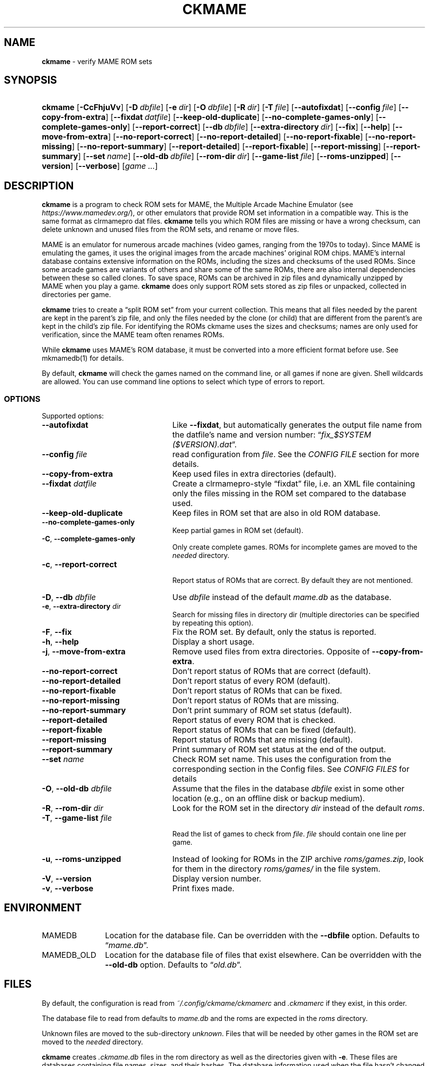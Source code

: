.\" Automatically generated from an mdoc input file.  Do not edit.
.\" Copyright (c) 2003-2022 Dieter Baron and Thomas Klausner.
.\" All rights reserved.
.\"
.\" Redistribution and use in source and binary forms, with or without
.\" modification, are permitted provided that the following conditions
.\" are met:
.\" 1. Redistributions of source code must retain the above copyright
.\"    notice, this list of conditions and the following disclaimer.
.\" 2. Redistributions in binary form must reproduce the above
.\"    copyright notice, this list of conditions and the following
.\"    disclaimer in the documentation and/or other materials provided
.\"    with the distribution.
.\" 3. The name of the author may not be used to endorse or promote
.\"    products derived from this software without specific prior
.\"    written permission.
.\"
.\" THIS SOFTWARE IS PROVIDED BY THOMAS KLAUSNER ``AS IS'' AND ANY
.\" EXPRESS OR IMPLIED WARRANTIES, INCLUDING, BUT NOT LIMITED TO, THE
.\" IMPLIED WARRANTIES OF MERCHANTABILITY AND FITNESS FOR A PARTICULAR
.\" PURPOSE ARE DISCLAIMED.  IN NO EVENT SHALL THE FOUNDATION OR
.\" CONTRIBUTORS BE LIABLE FOR ANY DIRECT, INDIRECT, INCIDENTAL,
.\" SPECIAL, EXEMPLARY, OR CONSEQUENTIAL DAMAGES (INCLUDING, BUT NOT
.\" LIMITED TO, PROCUREMENT OF SUBSTITUTE GOODS OR SERVICES; LOSS OF
.\" USE, DATA, OR PROFITS; OR BUSINESS INTERRUPTION) HOWEVER CAUSED AND
.\" ON ANY THEORY OF LIABILITY, WHETHER IN CONTRACT, STRICT LIABILITY,
.\" OR TORT (INCLUDING NEGLIGENCE OR OTHERWISE) ARISING IN ANY WAY OUT
.\" OF THE USE OF THIS SOFTWARE, EVEN IF ADVISED OF THE POSSIBILITY OF
.\" SUCH DAMAGE.
.TH "CKMAME" "1" "January 14, 2022" "NiH" "General Commands Manual"
.nh
.if n .ad l
.SH "NAME"
\fBckmame\fR
\- verify MAME ROM sets
.SH "SYNOPSIS"
.HP 7n
\fBckmame\fR
[\fB\-CcFhjuVv\fR]
[\fB\-D\fR\ \fIdbfile\fR]
[\fB\-e\fR\ \fIdir\fR]
[\fB\-O\fR\ \fIdbfile\fR]
[\fB\-R\fR\ \fIdir\fR]
[\fB\-T\fR\ \fIfile\fR]
[\fB\-\fR\fB\-autofixdat\fR]
[\fB\-\fR\fB\-config\fR\ \fIfile\fR]
[\fB\-\fR\fB\-copy-from-extra\fR]
[\fB\-\fR\fB\-fixdat\fR\ \fIdatfile\fR]
[\fB\-\fR\fB\-keep-old-duplicate\fR]
[\fB\-\fR\fB\-no-complete-games-only\fR]
[\fB\-\fR\fB\-complete-games-only\fR]
[\fB\-\fR\fB\-report-correct\fR]
[\fB\-\fR\fB\-db\fR\ \fIdbfile\fR]
[\fB\-\fR\fB\-extra-directory\fR\ \fIdir\fR]
[\fB\-\fR\fB\-fix\fR]
[\fB\-\fR\fB\-help\fR]
[\fB\-\fR\fB\-move-from-extra\fR]
[\fB\-\fR\fB\-no-report-correct\fR]
[\fB\-\fR\fB\-no-report-detailed\fR]
[\fB\-\fR\fB\-no-report-fixable\fR]
[\fB\-\fR\fB\-no-report-missing\fR]
[\fB\-\fR\fB\-no-report-summary\fR]
[\fB\-\fR\fB\-report-detailed\fR]
[\fB\-\fR\fB\-report-fixable\fR]
[\fB\-\fR\fB\-report-missing\fR]
[\fB\-\fR\fB\-report-summary\fR]
[\fB\-\fR\fB\-set\fR\ \fIname\fR]
[\fB\-\fR\fB\-old-db\fR\ \fIdbfile\fR]
[\fB\-\fR\fB\-rom-dir\fR\ \fIdir\fR]
[\fB\-\fR\fB\-game-list\fR\ \fIfile\fR]
[\fB\-\fR\fB\-roms-unzipped\fR]
[\fB\-\fR\fB\-version\fR]
[\fB\-\fR\fB\-verbose\fR]
[\fIgame\ ...\fR]
.SH "DESCRIPTION"
\fBckmame\fR
is a program to check ROM sets for MAME, the Multiple Arcade
Machine Emulator (see
\fIhttps://www.mamedev.org/\fR),
or other emulators that provide ROM set information in a compatible
way.
This is the same format as clrmamepro dat files.
\fBckmame\fR
tells you which ROM files are missing or have a wrong checksum,
can delete unknown and unused files from the ROM sets, and rename
or move files.
.PP
MAME is an emulator for numerous arcade machines (video games, ranging
from the 1970s to today).
Since MAME is emulating the games, it uses the original images from
the arcade machines' original ROM chips.
MAME's internal database contains extensive information on the
ROMs, including the sizes and checksums of the used ROMs.
Since some arcade games are variants of others and share some of the
same ROMs, there are also internal dependencies between these so
called clones.
To save space, ROMs can be archived in zip files and
dynamically unzipped by MAME when you play a game.
\fBckmame\fR
does only support ROM sets stored as zip files or unpacked,
collected in directories per game.
.PP
\fBckmame\fR
tries to create a
\(lqsplit ROM set\(rq
from your current collection.
This means that all files needed by the parent are kept in the
parent's zip file, and only the files needed by the clone (or child)
that are different from the parent's are kept in the child's zip file.
For identifying the ROMs ckmame uses the sizes and checksums; names are
only used for verification, since the MAME team often renames ROMs.
.PP
While
\fBckmame\fR
uses MAME's ROM database, it must be converted into a more
efficient format before use.
See
mkmamedb(1)
for details.
.PP
By default,
\fBckmame\fR
will check the games named on the command line, or all games if none
are given.
Shell wildcards are allowed.
You can use command line options to select which type of errors to report.
.SS "OPTIONS"
Supported options:
.TP 24n
\fB\-\fR\fB\-autofixdat\fR
Like
\fB\-\fR\fB\-fixdat\fR,
but automatically generates the output file name from the datfile's
name and version number:
\(lq\fIfix_$SYSTEM ($VERSION).dat\fR\(rq.
.TP 24n
\fB\-\fR\fB\-config\fR \fIfile\fR
read configuration from
\fIfile\fR.
See the
\fICONFIG FILE\fR
section for more details.
.TP 24n
\fB\-\fR\fB\-copy-from-extra\fR
Keep used files in extra directories (default).
.TP 24n
\fB\-\fR\fB\-fixdat\fR \fIdatfile\fR
Create a clrmamepro-style
\(lqfixdat\(rq
file, i.e. an XML file containing only the files missing in the ROM
set compared to the database used.
.TP 24n
\fB\-\fR\fB\-keep-old-duplicate\fR
Keep files in ROM set that are also in old ROM database.
.TP 24n
\fB\-\fR\fB\-no-complete-games-only\fR
Keep partial games in ROM set (default).
.TP 24n
\fB\-C\fR, \fB\-\fR\fB\-complete-games-only\fR
Only create complete games.
ROMs for incomplete games are moved to the
\fIneeded\fR
directory.
.TP 24n
\fB\-c\fR, \fB\-\fR\fB\-report-correct\fR
.br
Report status of ROMs that are correct.
By default they are not mentioned.
.TP 24n
\fB\-D\fR, \fB\-\fR\fB\-db\fR \fIdbfile\fR
Use
\fIdbfile\fR
instead of the default
\fImame.db\fR
as the database.
.TP 24n
\fB\-e\fR, \fB\-\fR\fB\-extra-directory\fR \fIdir\fR
Search for missing files in directory dir (multiple directories can be
specified by repeating this option).
.TP 24n
\fB\-F\fR, \fB\-\fR\fB\-fix\fR
Fix the ROM set.
By default, only the status is reported.
.TP 24n
\fB\-h\fR, \fB\-\fR\fB\-help\fR
Display a short usage.
.TP 24n
\fB\-j\fR, \fB\-\fR\fB\-move-from-extra\fR
Remove used files from extra directories.
Opposite of
\fB\-\fR\fB\-copy-from-extra\fR.
.TP 24n
\fB\-\fR\fB\-no-report-correct\fR
Don't report status of ROMs that are correct (default).
.TP 24n
\fB\-\fR\fB\-no-report-detailed\fR
Don't report status of every ROM (default).
.TP 24n
\fB\-\fR\fB\-no-report-fixable\fR
Don't report status of ROMs that can be fixed.
.TP 24n
\fB\-\fR\fB\-no-report-missing\fR
Don't report status of ROMs that are missing.
.TP 24n
\fB\-\fR\fB\-no-report-summary\fR
Don't print summary of ROM set status (default).
.TP 24n
\fB\-\fR\fB\-report-detailed\fR
Report status of every ROM that is checked.
.TP 24n
\fB\-\fR\fB\-report-fixable\fR
Report status of ROMs that can be fixed (default).
.TP 24n
\fB\-\fR\fB\-report-missing\fR
Report status of ROMs that are missing (default).
.TP 24n
\fB\-\fR\fB\-report-summary\fR
Print summary of ROM set status at the end of the output.
.TP 24n
\fB\-\fR\fB\-set\fR \fIname\fR
Check ROM set name.
This uses the configuration from the corresponding section in the
Config files.
See
\fICONFIG FILES\fR
for details
.TP 24n
\fB\-O\fR, \fB\-\fR\fB\-old-db\fR \fIdbfile\fR
Assume that the files in the database
\fIdbfile\fR
exist in some other location (e.g., on an offline disk or backup
medium).
.TP 24n
\fB\-R\fR, \fB\-\fR\fB\-rom-dir\fR \fIdir\fR
Look for the ROM set in the directory
\fIdir\fR
instead of the default
\fIroms\fR.
.TP 24n
\fB\-T\fR, \fB\-\fR\fB\-game-list\fR \fIfile\fR
.br
Read the list of games to check from
\fIfile\fR.
\fIfile\fR
should contain one line per game.
.TP 24n
\fB\-u\fR, \fB\-\fR\fB\-roms-unzipped\fR
Instead of looking for ROMs in the ZIP archive
\fIroms/games.zip\fR,
look for them in the directory
\fIroms/games/\fR
in the file system.
.TP 24n
\fB\-V\fR, \fB\-\fR\fB\-version\fR
Display version number.
.TP 24n
\fB\-v\fR, \fB\-\fR\fB\-verbose\fR
Print fixes made.
.SH "ENVIRONMENT"
.TP 12n
\fRMAMEDB\fR
Location for the database file.
Can be overridden with the
\fB\-\fR\fB\-dbfile\fR
option.
Defaults to
\(lq\fImame.db\fR\(rq.
.TP 12n
\fRMAMEDB_OLD\fR
Location for the database file of files that exist elsewhere.
Can be overridden with the
\fB\-\fR\fB\-old-db\fR
option.
Defaults to
\(lq\fIold.db\fR\(rq.
.SH "FILES"
By default, the configuration is read from
\fI~/.config/ckmame/ckmamerc\fR
and
\fI.ckmamerc\fR
if they exist, in this order.
.PP
The database file to read from defaults to
\fImame.db\fR
and the roms are expected in the
\fIroms\fR
directory.
.PP
Unknown files are moved to the sub-directory
\fIunknown\fR.
Files that will be needed by other games in the ROM set are moved
to the
\fIneeded\fR
directory.
.PP
\fBckmame\fR
creates
\fI.ckmame.db\fR
files in the rom directory as well as the directories given with
\fB\-e\fR.
These files are databases containing file names, sizes, and their
hashes.
The database information used when the file hasn't changed
since the last run (i.e. same size and modification time).
.SH "EXAMPLES"
Print a report about the current state of your ROM sets in the
\fIroms\fR
subdirectory of the current dir:
.RS 6n
\fBckmame\fR
.RE
.PP
Fix all sets and only report unfixable errors, omitting those
ROMs where no good dump exists:
.RS 6n
\fBckmame -Fd\fR
.RE
.PP
Fix all sets using the files found in
\fIupdatedir\fR,
removing files from there that are copied to the ROM set:
.RS 6n
\fBckmame -Fj -e updatedir\fR
.RE
.SS "CONFIG FILE"
By default,
\fBckmame\fR
reads the config files
\fI~/.config/ckmame/ckmamerc\fR
and
\fI.ckmamerc\fR
and the one given by the
\fB\-\fR\fB\-config\fR
option, in this order.
The files are in TOML format.
The
\(lq[global]\(rq
section contains defaults for all sets, while the
\(lq["SET NAME"]\(rq
option adds overrides for the
.RS 6n
\(lqSET NAME\(rq
.RE
set (as provided by the
\fB\-\fR\fB\-set\fR
option).
The options are set using the long name options from above.
Most options are boolean options, so the "no-" options are set by
setting the corresponding option to false, i.e.
\fB\-\fR\fB\-no-report-missing\fR
is written as
.RS 6n
report-missing = false
.RE
in the config file.
\fB\-\fR\fB\-copy-from-extra\fR
is set by
.RS 6n
move-from-extra = false
.RE
The following options can not be set from the config file:
.RS 6n
.PD 0
.PP
\fB\-\fR\fB\-config\fR
.PP
\fB\-\fR\fB\-fix\fR
.PP
\fB\-\fR\fB\-help\fR
.PP
\fB\-\fR\fB\-version\fR
.RE
.PD
.PP
The
\fBextra-directory\fR
config parameter overrides the search directories, and there is
\fBextra-directory-append\fR
if you want add to the search path instead.
.PP
For example:
.nf
.sp
.RS 0n
[global]
verbose = true

["Big Set"]
verbose = false
rom-dir = "Big Set ROMs"
dbfile = "Big Set.db"

["Unzipped Set"]
roms-unzipped = true
rom-dir = "Unzipped Set ROMs"
dbfile = "Unzipped Set.db"
.RE
.fi
.PP
This configuration would by default report verbosely,
but override this for the "Big Set" set.
It would also set the rom directories and database files
for both the "Big Set" and the "Unzipped Set" and not use
ZIP archives for the latter.
.PP
Example run:
.RS 6n
ckmame --set Big Set
.RE
.SH "DIAGNOSTICS"
Most messages should be straightforward.
Two need special explanations:
.PP
If a file is marked as
\(lqbroken\(rq,
it means that the computed checksum is not the same
as the checksum stored in the zip archive,
usually because there has been a decompression error.
.PP
If a ROM or disk is marked with
\(lqchecksum mismatch\(rq,
the primary checksum matches, but one of the other checksums
does not.
The primary checksum for ROMs is CRC32, for disks MD5.
.SH "SEE ALSO"
dumpgame(1),
mkmamedb(1)
.SH "AUTHORS"
\fBckmame\fR
was written by
Dieter Baron
\(ladillo@nih.at\(ra
and
Thomas Klausner
\(latk@giga.or.at\(ra.
